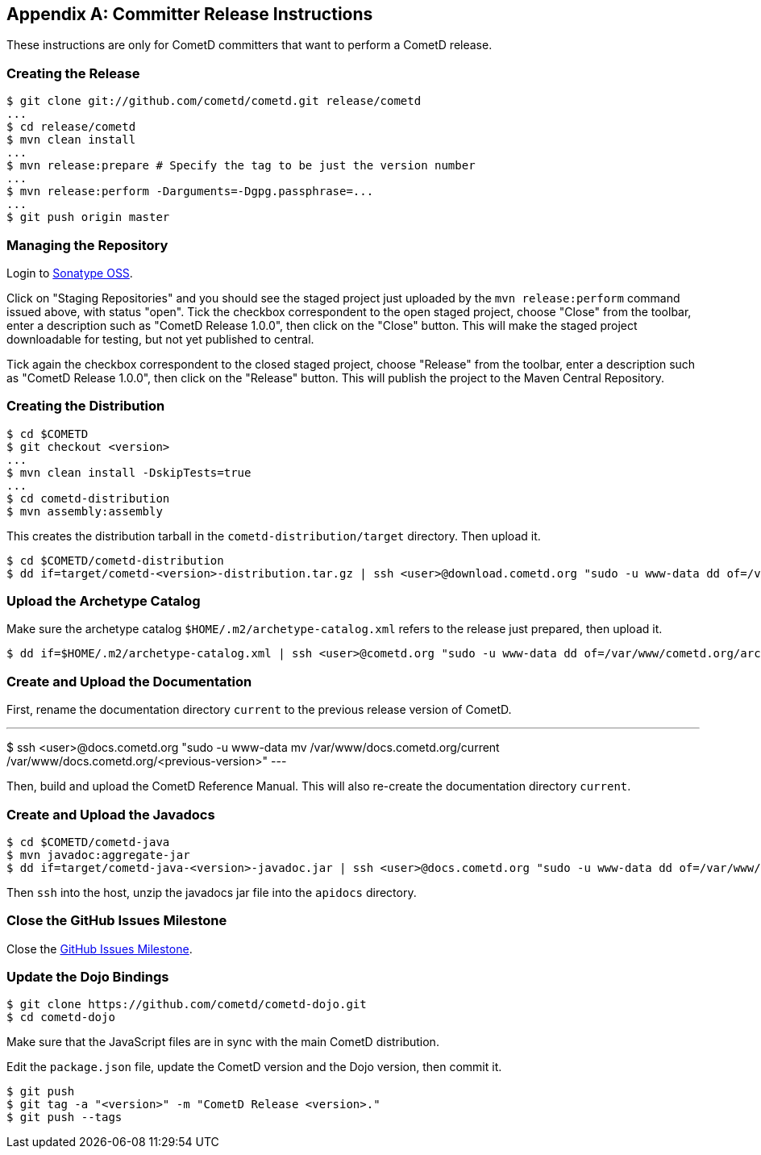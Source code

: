 
:numbered!:

[appendix]
[[_release]]
== Committer Release Instructions

These instructions are only for CometD committers that want to perform a CometD release.

[[_release_create]]
=== Creating the Release

----
$ git clone git://github.com/cometd/cometd.git release/cometd
...
$ cd release/cometd
$ mvn clean install
...
$ mvn release:prepare # Specify the tag to be just the version number
...
$ mvn release:perform -Darguments=-Dgpg.passphrase=...
...
$ git push origin master
----

[[_release_repository]]
=== Managing the Repository

Login to http://oss.sonatype.org[Sonatype OSS].

Click on "Staging Repositories" and you should see the staged project just
uploaded by the `mvn release:perform` command issued above, with status "open".
Tick the checkbox correspondent to the open staged project, choose "Close" from
the toolbar, enter a description such as "CometD Release 1.0.0", then click on
the "Close" button.
This will make the staged project downloadable for testing, but not yet published to central.

Tick again the checkbox correspondent to the closed staged project, choose "Release"
from the toolbar, enter a description such as "CometD Release 1.0.0", then click
on the "Release" button.
This will publish the project to the Maven Central Repository.

[[_release_distribution]]
=== Creating the Distribution

----
$ cd $COMETD
$ git checkout <version>
...
$ mvn clean install -DskipTests=true
...
$ cd cometd-distribution
$ mvn assembly:assembly
----

This creates the distribution tarball in the `cometd-distribution/target` directory.
Then upload it.

----
$ cd $COMETD/cometd-distribution
$ dd if=target/cometd-<version>-distribution.tar.gz | ssh <user>@download.cometd.org "sudo -u www-data dd of=/var/www/download.cometd.org/cometd-<version>-distribution.tar.gz"
----

[[_release_archetype]]
=== Upload the Archetype Catalog

Make sure the archetype catalog `$HOME/.m2/archetype-catalog.xml` refers to
the release just prepared, then upload it.

----
$ dd if=$HOME/.m2/archetype-catalog.xml | ssh <user>@cometd.org "sudo -u www-data dd of=/var/www/cometd.org/archetype-catalog.xml"
----

[[_release_docs]]
=== Create and Upload the Documentation

First, rename the documentation directory `current` to the previous release version of CometD.

---
$ ssh <user>@docs.cometd.org "sudo -u www-data mv /var/www/docs.cometd.org/current /var/www/docs.cometd.org/<previous-version>"
---

Then, build and upload the CometD Reference Manual.
This will also re-create the documentation directory `current`.

[[_release_javadocs]]
=== Create and Upload the Javadocs

----
$ cd $COMETD/cometd-java
$ mvn javadoc:aggregate-jar
$ dd if=target/cometd-java-<version>-javadoc.jar | ssh <user>@docs.cometd.org "sudo -u www-data dd of=/var/www/docs.cometd.org/current/cometd-java-<version>-javadoc.jar"
----

Then `ssh` into the host, unzip the javadocs jar file into the `apidocs` directory.

[[_release_issues]]
=== Close the GitHub Issues Milestone

Close the https://github.com/cometd/cometd/milestones[GitHub Issues Milestone].

[[_release_dojo]]
=== Update the Dojo Bindings

----
$ git clone https://github.com/cometd/cometd-dojo.git
$ cd cometd-dojo
----

Make sure that the JavaScript files are in sync with the main CometD distribution.

Edit the `package.json` file, update the CometD version and the Dojo version,
then commit it.

----
$ git push
$ git tag -a "<version>" -m "CometD Release <version>."
$ git push --tags
----

:numbered:
